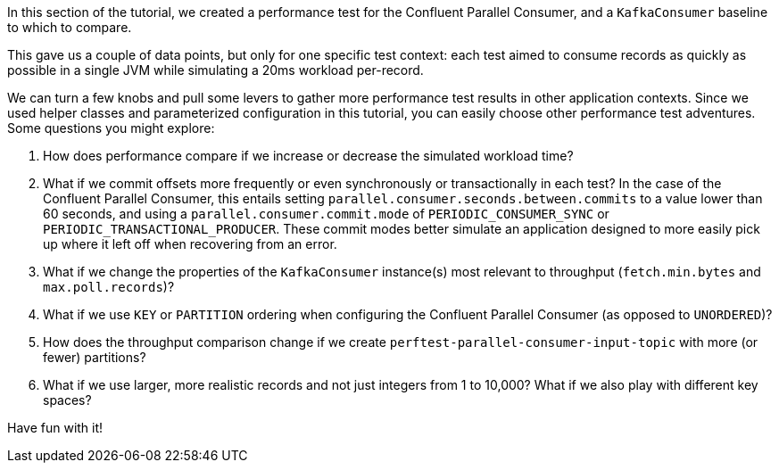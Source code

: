 In this section of the tutorial, we created a performance test for the Confluent Parallel Consumer, and a `KafkaConsumer` baseline to which to compare.

This gave us a couple of data points, but only for one specific test context: each test aimed to consume records as quickly as possible in a single JVM while simulating a 20ms workload per-record.

We can turn a few knobs and pull some levers to gather more performance test results in other application contexts. Since we used helper classes and parameterized configuration in this tutorial, you can easily choose other performance test adventures.
Some questions you might explore:

. How does performance compare if we increase or decrease the simulated workload time?
. What if we commit offsets more frequently or even synchronously or transactionally in each test?
  In the case of the Confluent Parallel Consumer, this entails setting `parallel.consumer.seconds.between.commits` to a value lower than 60 seconds,
  and using a `parallel.consumer.commit.mode` of `PERIODIC_CONSUMER_SYNC` or `PERIODIC_TRANSACTIONAL_PRODUCER`.
  These commit modes better simulate an application designed to more easily pick up where it left off when recovering from an error.
. What if we change the properties of the `KafkaConsumer` instance(s) most relevant to throughput (`fetch.min.bytes` and `max.poll.records`)?
. What if we use `KEY` or `PARTITION` ordering when configuring the Confluent Parallel Consumer (as opposed to `UNORDERED`)?
. How does the throughput comparison change if we create `perftest-parallel-consumer-input-topic` with more (or fewer) partitions?
. What if we use larger, more realistic records and not just integers from 1 to 10,000? What if we also play with different
  key spaces?

Have fun with it!